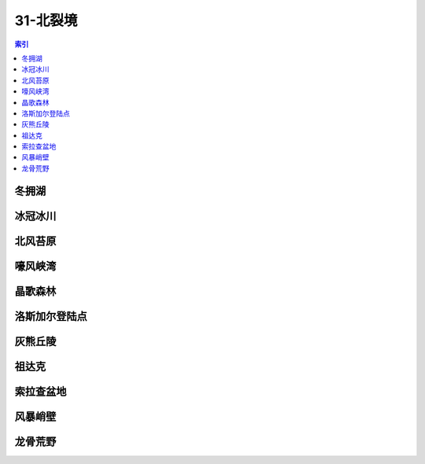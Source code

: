 31-北裂境
================================================================================
.. contents:: 索引
    :local:

冬拥湖
--------------------------------------------------------------------------------
.. image:: /_static/image/map/31-北裂境/冬拥湖.jpg

冰冠冰川
--------------------------------------------------------------------------------
.. image:: /_static/image/map/31-北裂境/冰冠冰川.jpg

北风苔原
--------------------------------------------------------------------------------
.. image:: /_static/image/map/31-北裂境/北风苔原.jpg

嚎风峡湾
--------------------------------------------------------------------------------
.. image:: /_static/image/map/31-北裂境/嚎风峡湾.jpg

晶歌森林
--------------------------------------------------------------------------------
.. image:: /_static/image/map/31-北裂境/晶歌森林.jpg

洛斯加尔登陆点
--------------------------------------------------------------------------------
.. image:: /_static/image/map/31-北裂境/洛斯加尔登陆点.jpg

灰熊丘陵
--------------------------------------------------------------------------------
.. image:: /_static/image/map/31-北裂境/灰熊丘陵.jpg

祖达克
--------------------------------------------------------------------------------
.. image:: /_static/image/map/31-北裂境/祖达克.jpg

索拉查盆地
--------------------------------------------------------------------------------
.. image:: /_static/image/map/31-北裂境/索拉查盆地.jpg

风暴峭壁
--------------------------------------------------------------------------------
.. image:: /_static/image/map/31-北裂境/风暴峭壁.jpg

龙骨荒野
--------------------------------------------------------------------------------
.. image:: /_static/image/map/31-北裂境/龙骨荒野.jpg
